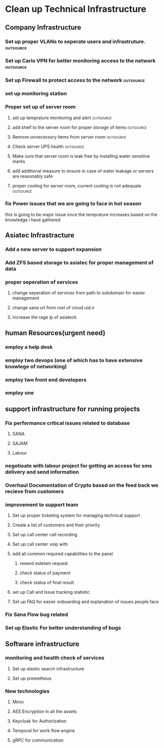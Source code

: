 * Clean up Technical Infrastructure
** Company Infrastructure
*** Set up proper VLANs to seperate users and infrastruture.      :outsource:
*** Set up Cario VPN for better monitoring access to the network  :outsource:
*** Set up Firewall to protect access to the network              :outsource:
*** set up monitoring station
*** Proper set up of server room
**** set up temprature monitoring and alert                       :outsource:
**** add shelf to the server room for proper storage of items     :outsource:
**** Remove unnecessory items from server room                    :outsource:
**** Check server UPS health                                      :outsource:
**** Make sure that server room is leak free by installing water sensitive marks
**** add additional measure to ensure in case of water leakage or servers are reasonably safe
**** proper cooling for server room, current cooling is not adequate :outsource:
*** fix Power issues that we are going to face in hot season
    this is going to be major issue once the temprature increases based on the
    knowledge i have gathered 
** Asiatec Infrastracture
*** Add a new server to support expansion
*** Add ZFS based storage to asiatec for proper management of data
*** proper seperation of services
**** change seperation of services from path to subdomain for easier management
**** change sana url from root of cloud.uid.ir
**** increase the rage ip of asiateck
** human Resources(urgent need)
*** employ a help desk
*** employ two devops (one of which has to have extensive knowlege of networking)
*** employ two front end developers
*** employ one 
** support infrastructure for running projects
*** Fix performance critical issues related to database
**** SANA
**** SAJAM
**** Labour
*** negotioate with labour project for getting an access for sms delivery and send information
*** Overhaul Documentation of Crypto based on the feed back we recieve from customers
*** improvement to support team
**** Set up proper ticketing system for managing technical support
**** Create a list of customers and their priority 
**** Set up call center call recording
**** Set up call center voip with
**** add all common required capabilities to the panel
***** resend estelam request
***** check status of payment
***** check status of final result
**** set up Call and Issue tracking statistic
**** Set up FAQ for easier onboarding and explanation of issues people face

*** Fix Sana Flow bug related
*** Set up Elastic For better understanding of bugs
** Software infrastructure
*** monitoring and health check of services
**** Set up elastic search infrastructure
**** Set up prometheus 
*** New technologies
**** Minio
**** AES Encryption in all the assets
**** Keycloak for Authorization
**** Temporal for work flow engine
**** gRPC for communication
